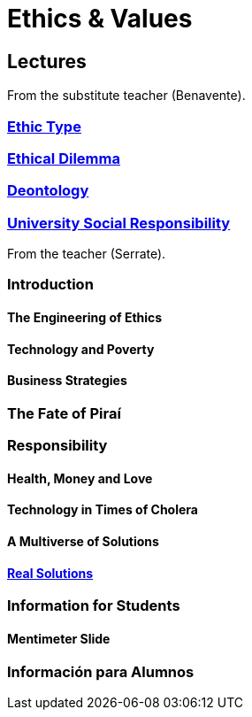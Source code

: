 = Ethics & Values

== Lectures

From the substitute teacher (Benavente).

=== xref:lectures/1-ethic-type.adoc[Ethic Type]

=== xref:lectures/2-ethical-dilemma.adoc[Ethical Dilemma]

=== xref:lectures/3-deontology.adoc[Deontology]

=== xref:lectures/4-URS.adoc[University Social Responsibility]
From the teacher (Serrate).

=== Introduction

==== The Engineering of Ethics

==== Technology and Poverty

==== Business Strategies

=== The Fate of Piraí

=== Responsibility

==== Health, Money and Love

==== Technology in Times of Cholera

==== A Multiverse of Solutions

==== xref:lectures/real-solutions.adoc[Real Solutions]

=== Information for Students

==== Mentimeter Slide

=== Información para Alumnos